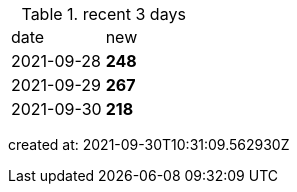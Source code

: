
.recent 3 days
|===

|date|new


^|2021-09-28
>s|248


^|2021-09-29
>s|267


^|2021-09-30
>s|218


|===

created at: 2021-09-30T10:31:09.562930Z
